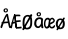 SplineFontDB: 3.2
FontName: norske_bokstaver
FullName: norske bokstaver
FamilyName: norske bokstaver
Weight: Book
Copyright: https://github.com/dtinth/comic-mono-font/blob/master/LICENSE
Version: 1.0
ItalicAngle: 0
UnderlinePosition: 0
UnderlineWidth: 0
Ascent: 1638
Descent: 410
InvalidEm: 0
sfntRevision: 0x00000000
LayerCount: 2
Layer: 0 1 "Back" 1
Layer: 1 1 "Fore" 0
XUID: [1021 335 308602569 9763034]
StyleMap: 0x0040
FSType: 4
OS2Version: 3
OS2_WeightWidthSlopeOnly: 0
OS2_UseTypoMetrics: 0
CreationTime: 1608751085
ModificationTime: 1646964976
PfmFamily: 81
TTFWeight: 400
TTFWidth: 5
LineGap: 0
VLineGap: 0
Panose: 0 0 0 0 0 0 0 0 0 0
OS2TypoAscent: 1255
OS2TypoAOffset: 0
OS2TypoDescent: -386
OS2TypoDOffset: 0
OS2TypoLinegap: 200
OS2WinAscent: 1705
OS2WinAOffset: 0
OS2WinDescent: 615
OS2WinDOffset: 0
HheadAscent: 1705
HheadAOffset: 0
HheadDescent: -615
HheadDOffset: 0
OS2SubXSize: 650
OS2SubYSize: 600
OS2SubXOff: 0
OS2SubYOff: 75
OS2SupXSize: 650
OS2SupYSize: 600
OS2SupXOff: 0
OS2SupYOff: 350
OS2StrikeYSize: 0
OS2StrikeYPos: 270
OS2CapHeight: 650
OS2XHeight: 450
OS2Vendor: 'NONE'
OS2CodePages: 20000093.00000000
OS2UnicodeRanges: 00000007.00000000.00000000.00000000
MarkAttachClasses: 1
DEI: 91125
ShortTable: maxp 16
  1
  0
  336
  124
  5
  0
  0
  2
  0
  1
  1
  0
  64
  0
  0
  0
EndShort
LangName: 1033 "" "" "Normal" "" "" "Version 1.0"
GaspTable: 1 65535 2 0
Encoding: UnicodeBmp
UnicodeInterp: none
NameList: AGL For New Fonts
DisplaySize: -48
AntiAlias: 1
FitToEm: 0
WinInfo: 192 16 6
BeginPrivate: 0
EndPrivate
BeginChars: 65543 6

StartChar: Aring
Encoding: 197 197 0
Width: 550
GlyphClass: 2
Flags: W
LayerCount: 2
Fore
SplineSet
290 794 m 0,0,1
 239 794 239 794 209.5 823.5 c 128,-1,2
 180 853 180 853 180 899 c 0,3,4
 180 914 180 914 183 928 c 128,-1,5
 186 942 186 942 195 956.5 c 128,-1,6
 204 971 204 971 217.5 982 c 128,-1,7
 231 993 231 993 253.5 1000 c 128,-1,8
 276 1007 276 1007 304 1007 c 0,9,10
 328 1007 328 1007 347 1001 c 128,-1,11
 366 995 366 995 377 985 c 128,-1,12
 388 975 388 975 394.5 959 c 128,-1,13
 401 943 401 943 403.5 926 c 128,-1,14
 406 909 406 909 406 887 c 0,15,16
 406 852 406 852 370.5 823 c 128,-1,17
 335 794 335 794 290 794 c 0,0,1
298 849 m 0,18,19
 315 849 315 849 330.5 864.5 c 128,-1,20
 346 880 346 880 346 897 c 0,21,22
 346 905 346 905 344 913.5 c 128,-1,23
 342 922 342 922 337.5 932 c 128,-1,24
 333 942 333 942 323.5 948.5 c 128,-1,25
 314 955 314 955 300 955 c 0,26,27
 274 955 274 955 260.5 938 c 128,-1,28
 247 921 247 921 248 898 c 0,29,30
 248 877 248 877 261 863 c 128,-1,31
 274 849 274 849 298 849 c 0,18,19
531 -2 m 0,32,33
 512 -10 512 -10 493 -0.5 c 128,-1,34
 474 9 474 9 462 40 c 0,35,36
 449 71 449 71 412 252 c 1,37,38
 284 247 284 247 182 230 c 1,39,40
 155 154 155 154 116 40 c 0,41,42
 107 9 107 9 88.5 -1 c 128,-1,43
 70 -11 70 -11 51 -2 c 0,44,45
 16 14 16 14 29 74 c 0,46,47
 35 106 35 106 87 230 c 1,48,49
 69 242 69 242 69 259 c 0,50,51
 68 273 68 273 82 286 c 128,-1,52
 96 299 96 299 118 305 c 1,53,54
 240 592 240 592 307 688 c 0,55,56
 322 709 322 709 333.5 718 c 128,-1,57
 345 727 345 727 359 727 c 0,58,59
 379 729 379 729 394 720 c 128,-1,60
 409 711 409 711 413 688 c 0,61,62
 434 564 434 564 483.5 336 c 128,-1,63
 533 108 533 108 552 74 c 0,64,65
 562 55 562 55 560 39.5 c 128,-1,66
 558 24 558 24 550.5 13.5 c 128,-1,67
 543 3 543 3 531 -2 c 0,32,33
340 604 m 1,68,69
 296 537 296 537 214 319 c 1,70,71
 316 331 316 331 396 332 c 1,72,73
 387 378 387 378 368 470.5 c 128,-1,74
 349 563 349 563 340 604 c 1,68,69
EndSplineSet
EndChar

StartChar: AE
Encoding: 198 198 1
Width: 550
GlyphClass: 2
Flags: W
LayerCount: 2
Fore
SplineSet
292 -15 m 4,0,1
 280 -24 280 -24 263 -14 c 132,-1,2
 246 -4 246 -4 239 27 c 4,3,4
 231 58 231 58 208 239 c 5,5,6
 165 236 165 236 94 217 c 5,7,8
 77 141 77 141 53 27 c 4,9,10
 51 14 51 14 45.5 4.5 c 132,-1,11
 40 -5 40 -5 33.5 -10 c 132,-1,12
 27 -15 27 -15 20 -17.5 c 132,-1,13
 13 -20 13 -20 7 -19 c 132,-1,14
 1 -18 1 -18 -3 -15 c 4,15,16
 -25 1 -25 1 -16 61 c 4,17,18
 -12 93 -12 93 20 217 c 5,19,20
 9 229 9 229 8 246 c 4,21,22
 8 260 8 260 16.5 273 c 132,-1,23
 25 286 25 286 38 292 c 5,24,25
 114 579 114 579 155 676 c 4,26,27
 164 697 164 697 171 705.5 c 132,-1,28
 178 714 178 714 186 714 c 4,29,30
 198 716 198 716 207.5 707 c 132,-1,31
 217 698 217 698 219 676 c 4,32,33
 232 552 232 552 262.5 323.5 c 132,-1,34
 293 95 293 95 305 61 c 4,35,36
 311 42 311 42 310 26.5 c 132,-1,37
 309 11 309 11 304 0.5 c 132,-1,38
 299 -10 299 -10 292 -15 c 4,0,1
180 591 m 5,39,40
 171 567 171 567 160.5 524.5 c 132,-1,41
 150 482 150 482 136 413 c 132,-1,42
 122 344 122 344 113 306 c 5,43,44
 125 308 125 308 141 311 c 132,-1,45
 157 314 157 314 163 315 c 132,-1,46
 169 316 169 316 179 317.5 c 132,-1,47
 189 319 189 319 198 319 c 5,48,49
 192 367 192 367 188.5 459.5 c 132,-1,50
 185 552 185 552 180 591 c 5,39,40
517 -20 m 4,51,52
 506 -19 506 -19 463.5 -23 c 132,-1,53
 421 -27 421 -27 370.5 -31 c 132,-1,54
 320 -35 320 -35 291 -32 c 4,55,56
 275 -30 275 -30 254 -8 c 132,-1,57
 233 14 233 14 228 43 c 4,58,59
 223 69 223 69 216.5 131.5 c 132,-1,60
 210 194 210 194 201 287 c 132,-1,61
 192 380 192 380 182 454 c 4,62,63
 177 497 177 497 173.5 529 c 132,-1,64
 170 561 170 561 168 594.5 c 132,-1,65
 166 628 166 628 165 638 c 4,66,67
 163 664 163 664 174.5 678.5 c 132,-1,68
 186 693 186 693 200 693 c 4,69,70
 216 695 216 695 227 676 c 5,71,72
 261 684 261 684 308 686 c 132,-1,73
 355 688 355 688 391.5 686 c 132,-1,74
 428 684 428 684 450 680 c 4,75,76
 465 677 465 677 471.5 667.5 c 132,-1,77
 478 658 478 658 481 642 c 4,78,79
 481 631 481 631 480.5 620.5 c 132,-1,80
 480 610 480 610 474.5 603.5 c 132,-1,81
 469 597 469 597 459 599 c 4,82,83
 400 605 400 605 341.5 602.5 c 132,-1,84
 283 600 283 600 241 591 c 5,85,86
 249 486 249 486 260 386 c 5,87,88
 306 386 306 386 383 393.5 c 132,-1,89
 460 401 460 401 469 401 c 4,90,91
 494 401 494 401 500 363 c 4,92,93
 504 319 504 319 478 319 c 4,94,95
 467 319 467 319 383.5 309.5 c 132,-1,96
 300 300 300 300 270 299 c 5,97,98
 273 277 273 277 276.5 241.5 c 132,-1,99
 280 206 280 206 283 180.5 c 132,-1,100
 286 155 286 155 289.5 128 c 132,-1,101
 293 101 293 101 295.5 83.5 c 132,-1,102
 298 66 298 66 301 59 c 5,103,104
 318 52 318 52 397.5 57 c 132,-1,105
 477 62 477 62 499 69 c 4,106,107
 508 71 508 71 514 71 c 132,-1,108
 520 71 520 71 525.5 67.5 c 132,-1,109
 531 64 531 64 534 60 c 132,-1,110
 537 56 537 56 539 49.5 c 132,-1,111
 541 43 541 43 542.5 38 c 132,-1,112
 544 33 544 33 544 27 c 4,113,114
 546 8 546 8 540 -7 c 132,-1,115
 534 -22 534 -22 517 -20 c 4,51,52
EndSplineSet
EndChar

StartChar: aring
Encoding: 229 229 2
Width: 550
GlyphClass: 2
Flags: W
LayerCount: 2
Fore
SplineSet
294 595 m 4,0,1
 242 595 242 595 212.5 624.5 c 132,-1,2
 183 654 183 654 183 701 c 4,3,4
 183 716 183 716 186.5 729.5 c 132,-1,5
 190 743 190 743 198.5 758 c 132,-1,6
 207 773 207 773 220.5 784 c 132,-1,7
 234 795 234 795 256.5 802 c 132,-1,8
 279 809 279 809 307 809 c 4,9,10
 332 809 332 809 350.5 803 c 132,-1,11
 369 797 369 797 380 786.5 c 132,-1,12
 391 776 391 776 397.5 760 c 132,-1,13
 404 744 404 744 406.5 727 c 132,-1,14
 409 710 409 710 409 689 c 4,15,16
 409 654 409 654 373.5 624.5 c 132,-1,17
 338 595 338 595 294 595 c 4,0,1
301 650 m 4,18,19
 318 650 318 650 333.5 666 c 132,-1,20
 349 682 349 682 349 698 c 4,21,22
 349 705 349 705 347.5 714 c 132,-1,23
 346 723 346 723 341 733 c 132,-1,24
 336 743 336 743 326.5 750 c 132,-1,25
 317 757 317 757 303 757 c 4,26,27
 277 757 277 757 263.5 740 c 132,-1,28
 250 723 250 723 251 700 c 4,29,30
 252 679 252 679 264.5 664.5 c 132,-1,31
 277 650 277 650 301 650 c 4,18,19
517 464 m 5,32,33
 499 336 499 336 501 249.5 c 132,-1,34
 503 163 503 163 528 47 c 4,35,36
 535 16 535 16 523 2.5 c 132,-1,37
 511 -11 511 -11 488 -13 c 4,38,39
 466 -15 466 -15 450.5 -5 c 132,-1,40
 435 5 435 5 426 36 c 4,41,42
 425 46 425 46 421.5 68 c 132,-1,43
 418 90 418 90 416 101 c 5,44,45
 353 -5 353 -5 254 -5 c 4,46,47
 219 -4 219 -4 188 9 c 132,-1,48
 157 22 157 22 134.5 44 c 132,-1,49
 112 66 112 66 95.5 93.5 c 132,-1,50
 79 121 79 121 70 150 c 132,-1,51
 61 179 61 179 61 207 c 4,52,53
 61 262 61 262 69.5 308.5 c 132,-1,54
 78 355 78 355 92.5 390 c 132,-1,55
 107 425 107 425 128 452 c 132,-1,56
 149 479 149 479 173 497 c 132,-1,57
 197 515 197 515 226 526.5 c 132,-1,58
 255 538 255 538 284.5 543 c 132,-1,59
 314 548 314 548 347 548 c 4,60,61
 401 548 401 548 439 528.5 c 132,-1,62
 477 509 477 509 517 464 c 5,32,33
166 239 m 4,63,64
 166 214 166 214 171.5 188 c 132,-1,65
 177 162 177 162 187.5 138.5 c 132,-1,66
 198 115 198 115 216.5 99.5 c 132,-1,67
 235 84 235 84 258 84 c 4,68,69
 282 84 282 84 305.5 97.5 c 132,-1,70
 329 111 329 111 348 133 c 132,-1,71
 367 155 367 155 381.5 180 c 132,-1,72
 396 205 396 205 405 230 c 5,73,74
 405 323 405 323 416 425 c 5,75,76
 393 443 393 443 374.5 450.5 c 132,-1,77
 356 458 356 458 325 458 c 4,78,79
 307 458 307 458 287 451.5 c 132,-1,80
 267 445 267 445 245 429 c 132,-1,81
 223 413 223 413 205.5 389 c 132,-1,82
 188 365 188 365 177 326 c 132,-1,83
 166 287 166 287 166 239 c 4,63,64
EndSplineSet
EndChar

StartChar: ae
Encoding: 230 230 3
Width: 550
GlyphClass: 2
Flags: W
LayerCount: 2
Fore
SplineSet
319 442 m 5,0,1
 317 420 317 420 312.5 372 c 132,-1,2
 308 324 308 324 306.5 305.5 c 132,-1,3
 305 287 305 287 302.5 249.5 c 132,-1,4
 300 212 300 212 300 190 c 4,5,6
 300 -30 300 -30 132 -28 c 4,7,8
 103 -28 103 -28 76 -6 c 4,9,10
 50 14 50 14 32.5 45 c 132,-1,11
 15 76 15 76 5.5 112.5 c 132,-1,12
 -4 149 -4 149 -4 184 c 4,13,14
 -4 261 -4 261 7.5 321 c 132,-1,15
 19 381 19 381 37.5 419 c 132,-1,16
 56 457 56 457 82.5 481.5 c 132,-1,17
 109 506 109 506 137.5 516 c 132,-1,18
 166 526 166 526 199 526 c 4,19,20
 237 526 237 526 264 506.5 c 132,-1,21
 291 487 291 487 319 442 c 5,0,1
70 216 m 4,22,23
 70 191 70 191 74 165 c 132,-1,24
 78 139 78 139 85.5 115.5 c 132,-1,25
 93 92 93 92 106 77 c 132,-1,26
 119 62 119 62 136 62 c 132,-1,27
 153 62 153 62 170 75.5 c 132,-1,28
 187 89 187 89 200 111 c 132,-1,29
 213 133 213 133 223 157.5 c 132,-1,30
 233 182 233 182 240 208 c 5,31,32
 240 301 240 301 247 402 c 5,33,34
 231 420 231 420 218 427.5 c 132,-1,35
 205 435 205 435 183 435 c 4,36,37
 170 435 170 435 156 429 c 132,-1,38
 142 423 142 423 126 406.5 c 132,-1,39
 110 390 110 390 98 366 c 132,-1,40
 86 342 86 342 78 303 c 132,-1,41
 70 264 70 264 70 216 c 4,22,23
555 64 m 4,42,43
 544 42 544 42 531.5 27.5 c 132,-1,44
 519 13 519 13 500.5 0 c 132,-1,45
 482 -13 482 -13 455 -19 c 132,-1,46
 428 -25 428 -25 391 -24 c 4,47,48
 320 -23 320 -23 281 47.5 c 132,-1,49
 242 118 242 118 243 242 c 4,50,51
 244 309 244 309 258 363 c 132,-1,52
 272 417 272 417 296.5 452.5 c 132,-1,53
 321 488 321 488 354 507.5 c 132,-1,54
 387 527 387 527 426 527 c 4,55,56
 448 527 448 527 474 509.5 c 132,-1,57
 500 492 500 492 523 460.5 c 132,-1,58
 546 429 546 429 556 391 c 5,59,60
 560 366 560 366 546.5 337 c 132,-1,61
 533 308 533 308 518 292 c 4,62,63
 505 278 505 278 484.5 263.5 c 132,-1,64
 464 249 464 249 438.5 235 c 132,-1,65
 413 221 413 221 394.5 211 c 132,-1,66
 376 201 376 201 348.5 188 c 132,-1,67
 321 175 321 175 314 171 c 5,68,69
 326 61 326 61 395 58 c 4,70,71
 414 57 414 57 433 64 c 132,-1,72
 452 71 452 71 465 82.5 c 132,-1,73
 478 94 478 94 485.5 103 c 132,-1,74
 493 112 493 112 496 116 c 4,75,76
 524 168 524 168 551 142 c 4,77,78
 581 113 581 113 555 64 c 4,42,43
411 448 m 4,79,80
 399 448 399 448 386 442 c 132,-1,81
 373 436 373 436 360.5 422 c 132,-1,82
 348 408 348 408 338 388.5 c 132,-1,83
 328 369 328 369 321 338.5 c 132,-1,84
 314 308 314 308 313 271 c 5,85,86
 449 319 449 319 485 366 c 5,87,88
 468 412 468 412 451 430 c 132,-1,89
 434 448 434 448 411 448 c 4,79,80
EndSplineSet
EndChar

StartChar: Oslash
Encoding: 216 216 4
Width: 550
Flags: W
LayerCount: 2
Fore
SplineSet
514 629 m 0,0,1
 488 578 488 578 367 378 c 128,-1,2
 246 178 246 178 221 129 c 0,3,4
 204 98 204 98 168 24 c 128,-1,5
 132 -50 132 -50 123 -66 c 0,6,7
 107 -94 107 -94 82.5 -105.5 c 128,-1,8
 58 -117 58 -117 39 -105 c 0,9,10
 24 -97 24 -97 21 -68 c 128,-1,11
 18 -39 18 -39 33 -15 c 0,12,13
 180 226 180 226 284 413 c 0,14,15
 350 528 350 528 422 674 c 0,16,17
 430 690 430 690 444 698.5 c 128,-1,18
 458 707 458 707 471.5 706.5 c 128,-1,19
 485 706 485 706 497 701 c 0,20,21
 515 692 515 692 520.5 673 c 128,-1,22
 526 654 526 654 514 629 c 0,0,1
242 -74 m 0,23,24
 180 -73 180 -73 131 -36 c 128,-1,25
 82 1 82 1 55.5 62.5 c 128,-1,26
 29 124 29 124 30 198 c 0,27,28
 30 203 30 203 30 215 c 0,29,30
 30 260 30 260 31 287 c 128,-1,31
 32 314 32 314 35 359 c 128,-1,32
 38 404 38 404 46.5 444.5 c 128,-1,33
 55 485 55 485 69 521 c 0,34,35
 94 587 94 587 157.5 629 c 128,-1,36
 221 671 221 671 300 671 c 0,37,38
 340 671 340 671 377 655 c 128,-1,39
 414 639 414 639 443.5 610.5 c 128,-1,40
 473 582 473 582 492.5 537 c 128,-1,41
 512 492 512 492 516 436 c 0,42,43
 520 386 520 386 521 328.5 c 128,-1,44
 522 271 522 271 518 212 c 128,-1,45
 514 153 514 153 505 119 c 0,46,47
 492 72 492 72 473 38 c 128,-1,48
 454 4 454 4 431 -17.5 c 128,-1,49
 408 -39 408 -39 377.5 -51.5 c 128,-1,50
 347 -64 347 -64 315 -69 c 128,-1,51
 283 -74 283 -74 242 -74 c 0,23,24
242 11 m 0,52,53
 269 11 269 11 293.5 17.5 c 128,-1,54
 318 24 318 24 341 38.5 c 128,-1,55
 364 53 364 53 382 77 c 128,-1,56
 400 101 400 101 410 133 c 0,57,58
 413 146 413 146 418 193 c 128,-1,59
 423 240 423 240 425 305.5 c 128,-1,60
 427 371 427 371 422 435 c 0,61,62
 416 501 416 501 379 545 c 128,-1,63
 342 589 342 589 289 589 c 0,64,65
 235 589 235 589 198.5 549.5 c 128,-1,66
 162 510 162 510 145 439 c 0,67,68
 122 344 122 344 128 214 c 0,69,70
 129 182 129 182 133 154.5 c 128,-1,71
 137 127 137 127 145.5 100 c 128,-1,72
 154 73 154 73 166.5 54 c 128,-1,73
 179 35 179 35 198.5 23 c 128,-1,74
 218 11 218 11 242 11 c 0,52,53
EndSplineSet
EndChar

StartChar: oslash
Encoding: 248 248 5
Width: 550
Flags: W
LayerCount: 2
Fore
SplineSet
253 -63 m 4,0,1
 204 -62 204 -62 163 -39 c 132,-1,2
 122 -16 122 -16 95 21 c 132,-1,3
 68 58 68 58 53.5 105.5 c 132,-1,4
 39 153 39 153 40 205 c 4,5,6
 40 265 40 265 56 316.5 c 132,-1,7
 72 368 72 368 101.5 407 c 132,-1,8
 131 446 131 446 177.5 467.5 c 132,-1,9
 224 489 224 489 283 489 c 4,10,11
 319 489 319 489 351.5 479 c 132,-1,12
 384 469 384 469 413.5 446.5 c 132,-1,13
 443 424 443 424 463.5 389.5 c 132,-1,14
 484 355 484 355 494 304 c 132,-1,15
 504 253 504 253 501 189 c 4,16,17
 497 128 497 128 481.5 82 c 132,-1,18
 466 36 466 36 437 3 c 132,-1,19
 408 -30 408 -30 361.5 -46.5 c 132,-1,20
 315 -63 315 -63 253 -63 c 4,0,1
274 22 m 0,21,22
 305 21 305 21 328.5 34 c 128,-1,23
 352 47 352 47 367 72.5 c 128,-1,24
 382 98 382 98 390 131.5 c 128,-1,25
 398 165 398 165 400 206 c 0,26,27
 404 312 404 312 369 361.5 c 128,-1,28
 334 411 334 411 269 411 c 0,29,30
 210 411 210 411 179 357.5 c 128,-1,31
 148 304 148 304 143 207 c 0,32,33
 142 174 142 174 145 148 c 128,-1,34
 148 122 148 122 156.5 98.5 c 128,-1,35
 165 75 165 75 179.5 59.5 c 128,-1,36
 194 44 194 44 218 34 c 128,-1,37
 242 24 242 24 274 22 c 0,21,22
495 475 m 0,38,39
 473 434 473 434 371.5 274.5 c 128,-1,40
 270 115 270 115 248 76 c 0,41,42
 234 51 234 51 203.5 -8 c 128,-1,43
 173 -67 173 -67 166 -80 c 0,44,45
 153 -102 153 -102 132 -111 c 128,-1,46
 111 -120 111 -120 95 -111 c 0,47,48
 82 -104 82 -104 79.5 -81 c 128,-1,49
 77 -58 77 -58 90 -39 c 0,50,51
 214 153 214 153 301 303 c 0,52,53
 356 395 356 395 418 511 c 0,54,55
 425 524 425 524 436.5 530.5 c 128,-1,56
 448 537 448 537 459.5 537 c 128,-1,57
 471 537 471 537 481 532 c 0,58,59
 496 525 496 525 500.5 510 c 128,-1,60
 505 495 505 495 495 475 c 0,38,39
EndSplineSet
EndChar
EndChars
EndSplineFont
